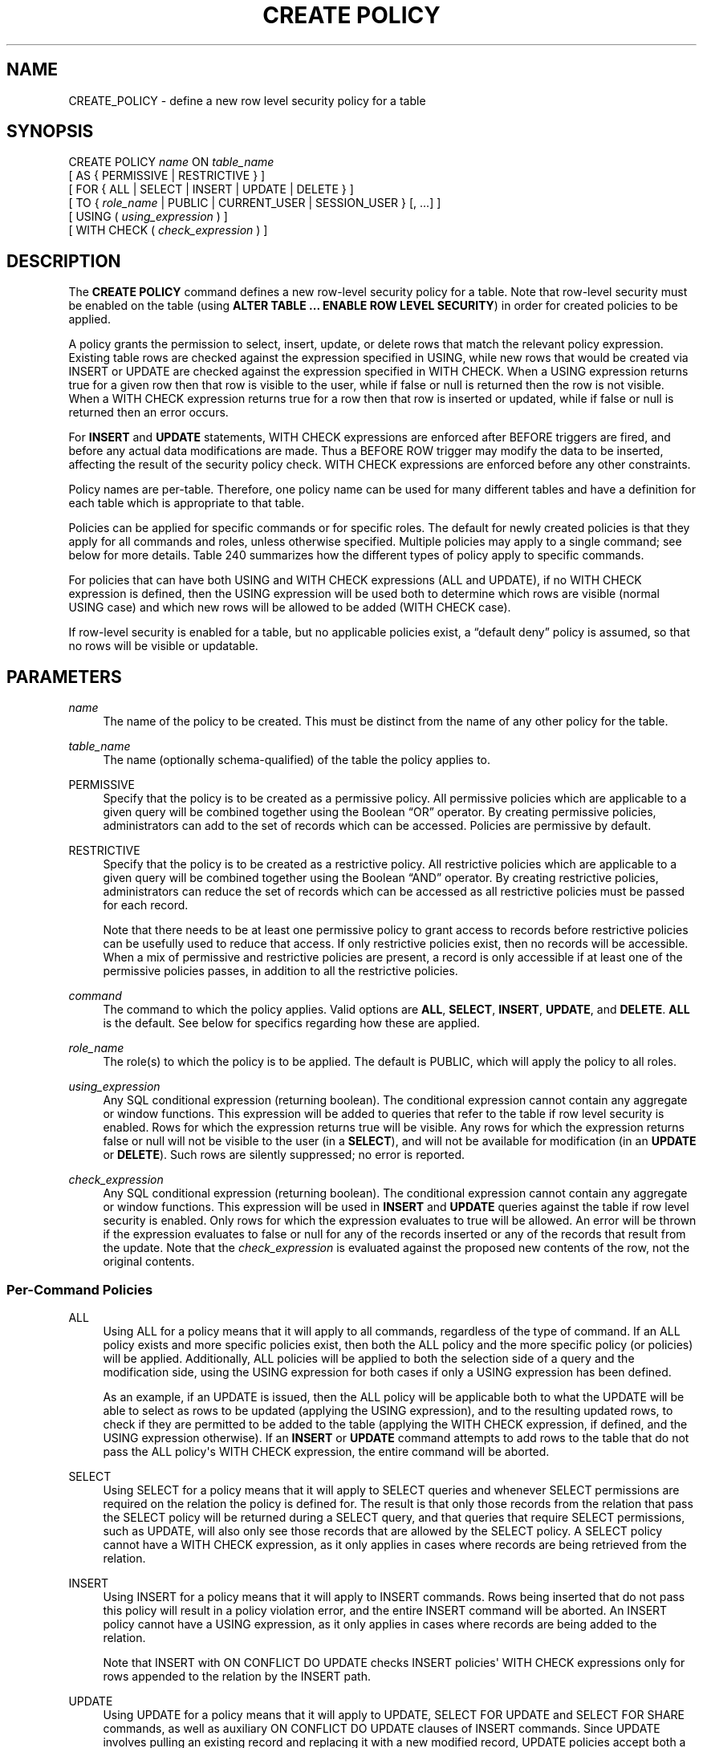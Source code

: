 '\" t
.\"     Title: CREATE POLICY
.\"    Author: The PostgreSQL Global Development Group
.\" Generator: DocBook XSL Stylesheets v1.79.1 <http://docbook.sf.net/>
.\"      Date: 2019
.\"    Manual: PostgreSQL 11.5 Documentation
.\"    Source: PostgreSQL 11.5
.\"  Language: English
.\"
.TH "CREATE POLICY" "7" "2019" "PostgreSQL 11.5" "PostgreSQL 11.5 Documentation"
.\" -----------------------------------------------------------------
.\" * Define some portability stuff
.\" -----------------------------------------------------------------
.\" ~~~~~~~~~~~~~~~~~~~~~~~~~~~~~~~~~~~~~~~~~~~~~~~~~~~~~~~~~~~~~~~~~
.\" http://bugs.debian.org/507673
.\" http://lists.gnu.org/archive/html/groff/2009-02/msg00013.html
.\" ~~~~~~~~~~~~~~~~~~~~~~~~~~~~~~~~~~~~~~~~~~~~~~~~~~~~~~~~~~~~~~~~~
.ie \n(.g .ds Aq \(aq
.el       .ds Aq '
.\" -----------------------------------------------------------------
.\" * set default formatting
.\" -----------------------------------------------------------------
.\" disable hyphenation
.nh
.\" disable justification (adjust text to left margin only)
.ad l
.\" -----------------------------------------------------------------
.\" * MAIN CONTENT STARTS HERE *
.\" -----------------------------------------------------------------
.SH "NAME"
CREATE_POLICY \- define a new row level security policy for a table
.SH "SYNOPSIS"
.sp
.nf
CREATE POLICY \fIname\fR ON \fItable_name\fR
    [ AS { PERMISSIVE | RESTRICTIVE } ]
    [ FOR { ALL | SELECT | INSERT | UPDATE | DELETE } ]
    [ TO { \fIrole_name\fR | PUBLIC | CURRENT_USER | SESSION_USER } [, \&.\&.\&.] ]
    [ USING ( \fIusing_expression\fR ) ]
    [ WITH CHECK ( \fIcheck_expression\fR ) ]
.fi
.SH "DESCRIPTION"
.PP
The
\fBCREATE POLICY\fR
command defines a new row\-level security policy for a table\&. Note that row\-level security must be enabled on the table (using
\fBALTER TABLE \&.\&.\&. ENABLE ROW LEVEL SECURITY\fR) in order for created policies to be applied\&.
.PP
A policy grants the permission to select, insert, update, or delete rows that match the relevant policy expression\&. Existing table rows are checked against the expression specified in
USING, while new rows that would be created via
INSERT
or
UPDATE
are checked against the expression specified in
WITH CHECK\&. When a
USING
expression returns true for a given row then that row is visible to the user, while if false or null is returned then the row is not visible\&. When a
WITH CHECK
expression returns true for a row then that row is inserted or updated, while if false or null is returned then an error occurs\&.
.PP
For
\fBINSERT\fR
and
\fBUPDATE\fR
statements,
WITH CHECK
expressions are enforced after
BEFORE
triggers are fired, and before any actual data modifications are made\&. Thus a
BEFORE ROW
trigger may modify the data to be inserted, affecting the result of the security policy check\&.
WITH CHECK
expressions are enforced before any other constraints\&.
.PP
Policy names are per\-table\&. Therefore, one policy name can be used for many different tables and have a definition for each table which is appropriate to that table\&.
.PP
Policies can be applied for specific commands or for specific roles\&. The default for newly created policies is that they apply for all commands and roles, unless otherwise specified\&. Multiple policies may apply to a single command; see below for more details\&.
Table\ \&240
summarizes how the different types of policy apply to specific commands\&.
.PP
For policies that can have both
USING
and
WITH CHECK
expressions (ALL
and
UPDATE), if no
WITH CHECK
expression is defined, then the
USING
expression will be used both to determine which rows are visible (normal
USING
case) and which new rows will be allowed to be added (WITH CHECK
case)\&.
.PP
If row\-level security is enabled for a table, but no applicable policies exist, a
\(lqdefault deny\(rq
policy is assumed, so that no rows will be visible or updatable\&.
.SH "PARAMETERS"
.PP
\fIname\fR
.RS 4
The name of the policy to be created\&. This must be distinct from the name of any other policy for the table\&.
.RE
.PP
\fItable_name\fR
.RS 4
The name (optionally schema\-qualified) of the table the policy applies to\&.
.RE
.PP
PERMISSIVE
.RS 4
Specify that the policy is to be created as a permissive policy\&. All permissive policies which are applicable to a given query will be combined together using the Boolean
\(lqOR\(rq
operator\&. By creating permissive policies, administrators can add to the set of records which can be accessed\&. Policies are permissive by default\&.
.RE
.PP
RESTRICTIVE
.RS 4
Specify that the policy is to be created as a restrictive policy\&. All restrictive policies which are applicable to a given query will be combined together using the Boolean
\(lqAND\(rq
operator\&. By creating restrictive policies, administrators can reduce the set of records which can be accessed as all restrictive policies must be passed for each record\&.
.sp
Note that there needs to be at least one permissive policy to grant access to records before restrictive policies can be usefully used to reduce that access\&. If only restrictive policies exist, then no records will be accessible\&. When a mix of permissive and restrictive policies are present, a record is only accessible if at least one of the permissive policies passes, in addition to all the restrictive policies\&.
.RE
.PP
\fIcommand\fR
.RS 4
The command to which the policy applies\&. Valid options are
\fBALL\fR,
\fBSELECT\fR,
\fBINSERT\fR,
\fBUPDATE\fR, and
\fBDELETE\fR\&.
\fBALL\fR
is the default\&. See below for specifics regarding how these are applied\&.
.RE
.PP
\fIrole_name\fR
.RS 4
The role(s) to which the policy is to be applied\&. The default is
PUBLIC, which will apply the policy to all roles\&.
.RE
.PP
\fIusing_expression\fR
.RS 4
Any
SQL
conditional expression (returning
boolean)\&. The conditional expression cannot contain any aggregate or window functions\&. This expression will be added to queries that refer to the table if row level security is enabled\&. Rows for which the expression returns true will be visible\&. Any rows for which the expression returns false or null will not be visible to the user (in a
\fBSELECT\fR), and will not be available for modification (in an
\fBUPDATE\fR
or
\fBDELETE\fR)\&. Such rows are silently suppressed; no error is reported\&.
.RE
.PP
\fIcheck_expression\fR
.RS 4
Any
SQL
conditional expression (returning
boolean)\&. The conditional expression cannot contain any aggregate or window functions\&. This expression will be used in
\fBINSERT\fR
and
\fBUPDATE\fR
queries against the table if row level security is enabled\&. Only rows for which the expression evaluates to true will be allowed\&. An error will be thrown if the expression evaluates to false or null for any of the records inserted or any of the records that result from the update\&. Note that the
\fIcheck_expression\fR
is evaluated against the proposed new contents of the row, not the original contents\&.
.RE
.SS "Per\-Command Policies"
.PP
ALL
.RS 4
Using
ALL
for a policy means that it will apply to all commands, regardless of the type of command\&. If an
ALL
policy exists and more specific policies exist, then both the
ALL
policy and the more specific policy (or policies) will be applied\&. Additionally,
ALL
policies will be applied to both the selection side of a query and the modification side, using the
USING
expression for both cases if only a
USING
expression has been defined\&.
.sp
As an example, if an
UPDATE
is issued, then the
ALL
policy will be applicable both to what the
UPDATE
will be able to select as rows to be updated (applying the
USING
expression), and to the resulting updated rows, to check if they are permitted to be added to the table (applying the
WITH CHECK
expression, if defined, and the
USING
expression otherwise)\&. If an
\fBINSERT\fR
or
\fBUPDATE\fR
command attempts to add rows to the table that do not pass the
ALL
policy\*(Aqs
WITH CHECK
expression, the entire command will be aborted\&.
.RE
.PP
SELECT
.RS 4
Using
SELECT
for a policy means that it will apply to
SELECT
queries and whenever
SELECT
permissions are required on the relation the policy is defined for\&. The result is that only those records from the relation that pass the
SELECT
policy will be returned during a
SELECT
query, and that queries that require
SELECT
permissions, such as
UPDATE, will also only see those records that are allowed by the
SELECT
policy\&. A
SELECT
policy cannot have a
WITH CHECK
expression, as it only applies in cases where records are being retrieved from the relation\&.
.RE
.PP
INSERT
.RS 4
Using
INSERT
for a policy means that it will apply to
INSERT
commands\&. Rows being inserted that do not pass this policy will result in a policy violation error, and the entire
INSERT
command will be aborted\&. An
INSERT
policy cannot have a
USING
expression, as it only applies in cases where records are being added to the relation\&.
.sp
Note that
INSERT
with
ON CONFLICT DO UPDATE
checks
INSERT
policies\*(Aq
WITH CHECK
expressions only for rows appended to the relation by the
INSERT
path\&.
.RE
.PP
UPDATE
.RS 4
Using
UPDATE
for a policy means that it will apply to
UPDATE,
SELECT FOR UPDATE
and
SELECT FOR SHARE
commands, as well as auxiliary
ON CONFLICT DO UPDATE
clauses of
INSERT
commands\&. Since
UPDATE
involves pulling an existing record and replacing it with a new modified record,
UPDATE
policies accept both a
USING
expression and a
WITH CHECK
expression\&. The
USING
expression determines which records the
UPDATE
command will see to operate against, while the
WITH CHECK
expression defines which modified rows are allowed to be stored back into the relation\&.
.sp
Any rows whose updated values do not pass the
WITH CHECK
expression will cause an error, and the entire command will be aborted\&. If only a
USING
clause is specified, then that clause will be used for both
USING
and
WITH CHECK
cases\&.
.sp
Typically an
UPDATE
command also needs to read data from columns in the relation being updated (e\&.g\&., in a
WHERE
clause or a
RETURNING
clause, or in an expression on the right hand side of the
SET
clause)\&. In this case,
SELECT
rights are also required on the relation being updated, and the appropriate
SELECT
or
ALL
policies will be applied in addition to the
UPDATE
policies\&. Thus the user must have access to the row(s) being updated through a
SELECT
or
ALL
policy in addition to being granted permission to update the row(s) via an
UPDATE
or
ALL
policy\&.
.sp
When an
INSERT
command has an auxiliary
ON CONFLICT DO UPDATE
clause, if the
UPDATE
path is taken, the row to be updated is first checked against the
USING
expressions of any
UPDATE
policies, and then the new updated row is checked against the
WITH CHECK
expressions\&. Note, however, that unlike a standalone
UPDATE
command, if the existing row does not pass the
USING
expressions, an error will be thrown (the
UPDATE
path will
\fInever\fR
be silently avoided)\&.
.RE
.PP
DELETE
.RS 4
Using
DELETE
for a policy means that it will apply to
DELETE
commands\&. Only rows that pass this policy will be seen by a
DELETE
command\&. There can be rows that are visible through a
SELECT
that are not available for deletion, if they do not pass the
USING
expression for the
DELETE
policy\&.
.sp
In most cases a
DELETE
command also needs to read data from columns in the relation that it is deleting from (e\&.g\&., in a
WHERE
clause or a
RETURNING
clause)\&. In this case,
SELECT
rights are also required on the relation, and the appropriate
SELECT
or
ALL
policies will be applied in addition to the
DELETE
policies\&. Thus the user must have access to the row(s) being deleted through a
SELECT
or
ALL
policy in addition to being granted permission to delete the row(s) via a
DELETE
or
ALL
policy\&.
.sp
A
DELETE
policy cannot have a
WITH CHECK
expression, as it only applies in cases where records are being deleted from the relation, so that there is no new row to check\&.
.RE
.sp
.it 1 an-trap
.nr an-no-space-flag 1
.nr an-break-flag 1
.br
.B Table\ \&240.\ \&Policies Applied by Command Type
.TS
allbox tab(:);
lB lB lB lB s lB
^ lB lB lB lB lB.
T{
Command
T}:T{
SELECT/ALL policy
T}:T{
INSERT/ALL policy
T}:T{
UPDATE/ALL policy
T}:T{
DELETE/ALL policy
T}
:T{
USING expression
T}:T{
WITH CHECK expression
T}:T{
USING expression
T}:T{
WITH CHECK expression
T}:T{
USING expression
T}
.T&
l l l l l l
l l l l l l
l l l l l l
l l l l l l
l l l l l l
l l l l l l
l l l l l l
l s s s s s.
T{
\fBSELECT\fR
T}:T{
Existing row
T}:T{
\(em
T}:T{
\(em
T}:T{
\(em
T}:T{
\(em
T}
T{
\fBSELECT FOR UPDATE/SHARE\fR
T}:T{
Existing row
T}:T{
\(em
T}:T{
Existing row
T}:T{
\(em
T}:T{
\(em
T}
T{
\fBINSERT\fR
T}:T{
\(em
T}:T{
New row
T}:T{
\(em
T}:T{
\(em
T}:T{
\(em
T}
T{
\fBINSERT \&.\&.\&. RETURNING\fR
T}:T{
New row [a]
T}:T{
New row
T}:T{
\(em
T}:T{
\(em
T}:T{
\(em
T}
T{
\fBUPDATE\fR
T}:T{
Existing & new rows [a]
T}:T{
\(em
T}:T{
Existing row
T}:T{
New row
T}:T{
\(em
T}
T{
\fBDELETE\fR
T}:T{
Existing row [a]
T}:T{
\(em
T}:T{
\(em
T}:T{
\(em
T}:T{
Existing row
T}
T{
\fBON CONFLICT DO UPDATE\fR
T}:T{
Existing & new rows
T}:T{
\(em
T}:T{
Existing row
T}:T{
New row
T}:T{
\(em
T}
T{
----
.br
[a]
If read access is required to the existing or new row (for example, a
WHERE
or
RETURNING
clause that refers to columns from the relation)\&.
T}
.TE
.sp 1
.SS "Application of Multiple Policies"
.PP
When multiple policies of different command types apply to the same command (for example,
SELECT
and
UPDATE
policies applied to an
UPDATE
command), then the user must have both types of permissions (for example, permission to select rows from the relation as well as permission to update them)\&. Thus the expressions for one type of policy are combined with the expressions for the other type of policy using the
AND
operator\&.
.PP
When multiple policies of the same command type apply to the same command, then there must be at least one
PERMISSIVE
policy granting access to the relation, and all of the
RESTRICTIVE
policies must pass\&. Thus all the
PERMISSIVE
policy expressions are combined using
OR, all the
RESTRICTIVE
policy expressions are combined using
AND, and the results are combined using
AND\&. If there are no
PERMISSIVE
policies, then access is denied\&.
.PP
Note that, for the purposes of combining multiple policies,
ALL
policies are treated as having the same type as whichever other type of policy is being applied\&.
.PP
For example, in an
UPDATE
command requiring both
SELECT
and
UPDATE
permissions, if there are multiple applicable policies of each type, they will be combined as follows:
.sp
.if n \{\
.RS 4
.\}
.nf
\fIexpression\fR from RESTRICTIVE SELECT/ALL policy 1
AND
\fIexpression\fR from RESTRICTIVE SELECT/ALL policy 2
AND
\&.\&.\&.
AND
(
  \fIexpression\fR from PERMISSIVE SELECT/ALL policy 1
  OR
  \fIexpression\fR from PERMISSIVE SELECT/ALL policy 2
  OR
  \&.\&.\&.
)
AND
\fIexpression\fR from RESTRICTIVE UPDATE/ALL policy 1
AND
\fIexpression\fR from RESTRICTIVE UPDATE/ALL policy 2
AND
\&.\&.\&.
AND
(
  \fIexpression\fR from PERMISSIVE UPDATE/ALL policy 1
  OR
  \fIexpression\fR from PERMISSIVE UPDATE/ALL policy 2
  OR
  \&.\&.\&.
)
.fi
.if n \{\
.RE
.\}
.SH "NOTES"
.PP
You must be the owner of a table to create or change policies for it\&.
.PP
While policies will be applied for explicit queries against tables in the database, they are not applied when the system is performing internal referential integrity checks or validating constraints\&. This means there are indirect ways to determine that a given value exists\&. An example of this is attempting to insert a duplicate value into a column that is a primary key or has a unique constraint\&. If the insert fails then the user can infer that the value already exists\&. (This example assumes that the user is permitted by policy to insert records which they are not allowed to see\&.) Another example is where a user is allowed to insert into a table which references another, otherwise hidden table\&. Existence can be determined by the user inserting values into the referencing table, where success would indicate that the value exists in the referenced table\&. These issues can be addressed by carefully crafting policies to prevent users from being able to insert, delete, or update records at all which might possibly indicate a value they are not otherwise able to see, or by using generated values (e\&.g\&., surrogate keys) instead of keys with external meanings\&.
.PP
Generally, the system will enforce filter conditions imposed using security policies prior to qualifications that appear in user queries, in order to prevent inadvertent exposure of the protected data to user\-defined functions which might not be trustworthy\&. However, functions and operators marked by the system (or the system administrator) as
LEAKPROOF
may be evaluated before policy expressions, as they are assumed to be trustworthy\&.
.PP
Since policy expressions are added to the user\*(Aqs query directly, they will be run with the rights of the user running the overall query\&. Therefore, users who are using a given policy must be able to access any tables or functions referenced in the expression or they will simply receive a permission denied error when attempting to query the table that has row\-level security enabled\&. This does not change how views work, however\&. As with normal queries and views, permission checks and policies for the tables which are referenced by a view will use the view owner\*(Aqs rights and any policies which apply to the view owner\&.
.PP
Additional discussion and practical examples can be found in
Section\ \&5.7\&.
.SH "COMPATIBILITY"
.PP
\fBCREATE POLICY\fR
is a
PostgreSQL
extension\&.
.SH "SEE ALSO"
ALTER POLICY (\fBALTER_POLICY\fR(7)), DROP POLICY (\fBDROP_POLICY\fR(7)), ALTER TABLE (\fBALTER_TABLE\fR(7))
